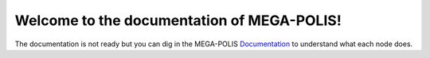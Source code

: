 Welcome to the documentation of MEGA-POLIS!
===============================================

The documentation is not ready but you can dig in the MEGA-POLIS Documentation_ to
understand what each node does.

.. _Documentation: http://www.open3d.org/docs/latest/index.html
